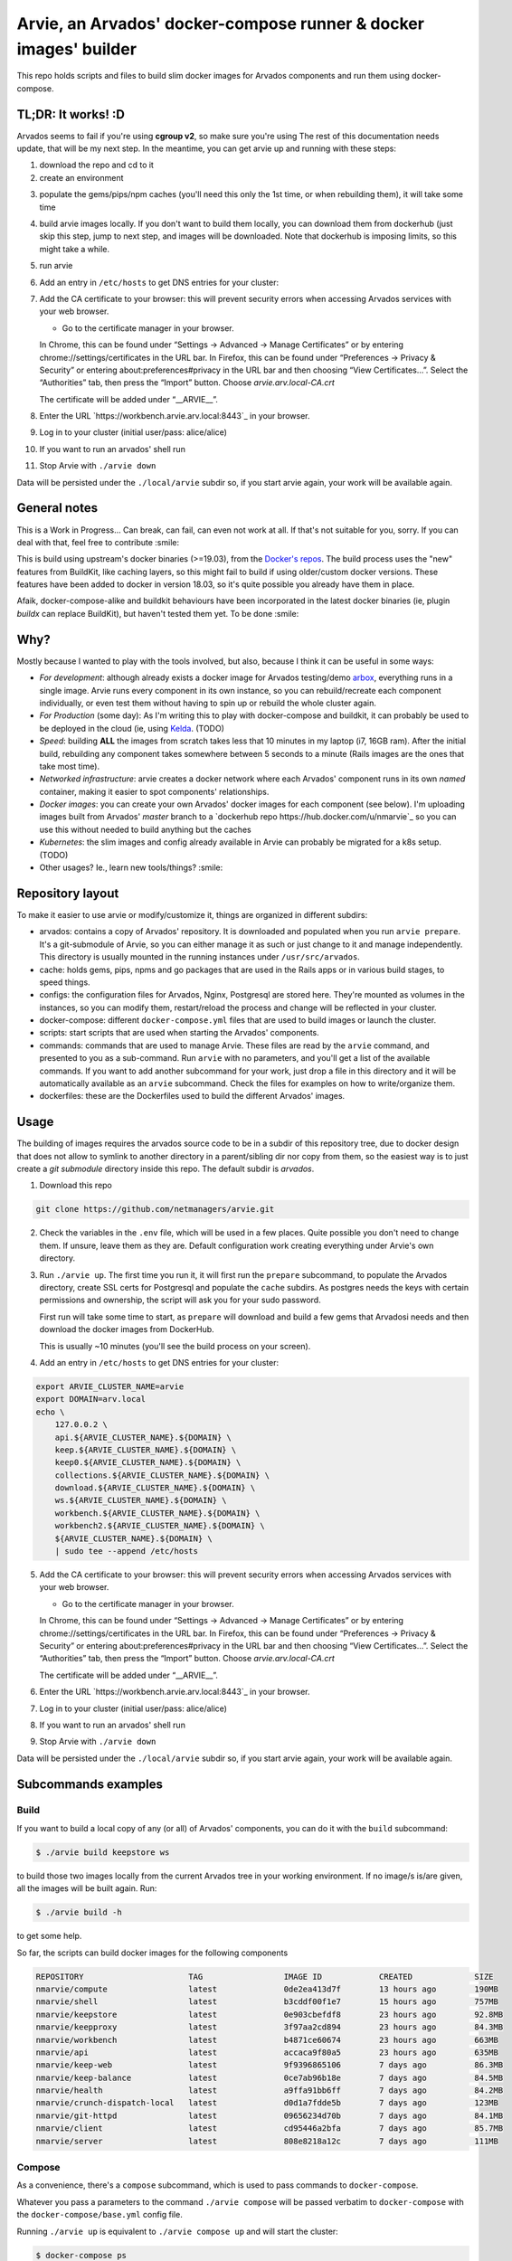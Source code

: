 Arvie, an Arvados' docker-compose runner & docker images' builder
=================================================================

This repo holds scripts and files to build slim docker images for
Arvados components and run them using docker-compose.

TL;DR: It works! :D
-----

Arvados seems to fail if you're using **cgroup v2**, so make sure you're using 
The rest of this documentation needs update, that will be my next step. In the meantime, you can get arvie up and running with these steps:

1. download the repo and cd to it
2. create an environment

.. code-block:: bash
   ./arvie env

3. populate the gems/pips/npm caches (you'll need this only the 1st time, or when rebuilding them), it will take some time

.. code-block:: bash
   ./arvie prepare    # for your 1st time
   ./arvie prepare -c # when re-building

4. build arvie images locally. If you don't want to build them locally, you can download them from dockerhub (just skip this step, jump to next
   step, and images will be downloaded. Note that dockerhub is imposing limits, so this might take a while.

.. code-block:: bash
   ./arvie build

5. run arvie

.. code-block:: bash
    ./arvie up

6. Add an entry in ``/etc/hosts`` to get DNS entries for your cluster:

.. code-block:: bash
   export ARVIE_CLUSTER_NAME=arvie
   export DOMAIN=arv.local
   echo \
       127.0.0.2 \
       api.${ARVIE_CLUSTER_NAME}.${DOMAIN} \
       keep.${ARVIE_CLUSTER_NAME}.${DOMAIN} \
       keep0.${ARVIE_CLUSTER_NAME}.${DOMAIN} \
       collections.${ARVIE_CLUSTER_NAME}.${DOMAIN} \
       download.${ARVIE_CLUSTER_NAME}.${DOMAIN} \
       ws.${ARVIE_CLUSTER_NAME}.${DOMAIN} \
       workbench.${ARVIE_CLUSTER_NAME}.${DOMAIN} \
       workbench2.${ARVIE_CLUSTER_NAME}.${DOMAIN} \
       ${ARVIE_CLUSTER_NAME}.${DOMAIN} \
       | sudo tee --append /etc/hosts

7. Add the CA certificate to your browser: this will prevent security errors when accessing Arvados services with your web browser.

   * Go to the certificate manager in your browser.
   In Chrome, this can be found under “Settings → Advanced → Manage Certificates” or by entering chrome://settings/certificates in the URL bar.
   In Firefox, this can be found under “Preferences → Privacy & Security” or entering about:preferences#privacy in the URL bar and then choosing “View Certificates…”.
   Select the “Authorities” tab, then press the “Import” button. Choose `arvie.arv.local-CA.crt`

   The certificate will be added under “__ARVIE__”.

8. Enter the URL `https://workbench.arvie.arv.local:8443`_ in your browser.

9. Log in to your cluster (initial user/pass: alice/alice)

10. If you want to run an arvados' shell run

.. code-block:: bash
   docker exec -ti shell /bin/bash

11. Stop Arvie with ``./arvie down``

Data will be persisted under the ``./local/arvie`` subdir so, if you start arvie again, your work will be
available again.

General notes
-------------

This is a Work in Progress... Can break, can fail, can even not work at all.
If that's not suitable for you, sorry. If you can deal with that, feel free to contribute :smile:

This is build using upstream's docker binaries (>=19.03), from the
`Docker's repos <https://download.docker.com/>`_. The build process uses
the "new" features from BuildKit, like caching layers, so this might fail
to build if using older/custom docker versions. These features have been
added to docker in version 18.03, so it's quite possible you already have
them in place.

Afaik, docker-compose-alike and buildkit behaviours have been incorporated in
the latest docker binaries (ie, plugin *buildx* can replace BuildKit), but haven't
tested them yet. To be done :smile:

Why?
----

Mostly because I wanted to play with the tools involved, but also, because I think it can be useful in some ways:

* *For development*: although already exists a docker image for Arvados testing/demo `arbox <https://hub.docker.com/r/arvados/arvbox-demo>`_,
  everything runs in a single image. Arvie runs every component in its own instance, so you can rebuild/recreate
  each component individually, or even test them without having to spin up or rebuild the whole cluster again.
* *For Production* (some day): As I'm writing this to play with docker-compose and buildkit, it can probably 
  be used to be deployed in the cloud (ie, using `Kelda <https://kelda.io>`_. (TODO)
* *Speed*: building **ALL** the images from scratch takes less that 10 minutes in my laptop (i7, 16GB ram).
  After the initial build, rebuilding any component takes somewhere between 5 seconds to a minute (Rails images
  are the ones that take most time).
* *Networked infrastructure*: arvie creates a docker network where each Arvados' component runs in its own *named* container,
  making it easier to spot components' relationships.
* *Docker images*: you can create your own Arvados' docker images for each component (see below).
  I'm uploading images built from Arvados' *master* branch to a `dockerhub repo https://hub.docker.com/u/nmarvie`_
  so you can use this without needed to build anything but the caches
* *Kubernetes*: the slim images and config already available in Arvie can probably be migrated for a
  k8s setup. (TODO)
* Other usages? Ie., learn new tools/things? :smile:

Repository layout
-----------------

To make it easier to use arvie or modify/customize it, things are organized in different subdirs:

* arvados: contains a copy of Arvados' repository. It is downloaded and populated when you run
  ``arvie prepare``. It's a git-submodule of Arvie, so you can either manage it as such or just
  change to it and manage independently. This directory is usually mounted in the running instances
  under ``/usr/src/arvados``.
* cache: holds gems, pips, npms and go packages that are used in the Rails apps or in various build
  stages, to speed things.
* configs: the configuration files for Arvados, Nginx, Postgresql are stored here. They're mounted
  as volumes in the instances, so you can modify them, restart/reload the process and change will
  be reflected in your cluster.
* docker-compose: different ``docker-compose.yml`` files that are used to build images or launch
  the cluster.
* scripts: start scripts that are used when starting the Arvados' components.
* commands: commands that are used to manage Arvie. These files are read by the ``arvie`` command,
  and presented to you as a sub-command. Run ``arvie`` with no parameters, and you'll get a list
  of the available commands. If you want to add another subcommand for your work, just drop a file
  in this directory and it will be automatically available as an ``arvie`` subcommand. Check the
  files for examples on how to write/organize them.
* dockerfiles: these are the Dockerfiles used to build the different Arvados' images.

Usage
-----

The building of images requires the arvados source code to be in a subdir of this repository tree,
due to docker design that does not allow to symlink to another directory in a parent/sibling dir
nor copy from them, so the easiest way is to just create a *git submodule* directory inside this repo.
The default subdir is *arvados*. 

1. Download this repo

.. code-block:: bash

   git clone https://github.com/netmanagers/arvie.git

2. Check the variables in the ``.env`` file, which will be used in a few places. Quite possible you don't
   need to change them. If unsure, leave them as they are. Default configuration work creating everything
   under Arvie's own directory.

3. Run ``./arvie up``. The first time you run it, it will first run the ``prepare`` subcommand, to 
   populate the Arvados directory, create SSL certs for Postgresql and populate the ``cache`` subdirs.
   As postgres needs the keys with certain permissions and ownership, the script will ask you for
   your sudo password.

   First run will take some time to start, as ``prepare`` will download and build a few gems that Arvadosi
   needs and then download the docker images from DockerHub.

   This is usually ~10 minutes (you'll see the build process on your screen).

4. Add an entry in ``/etc/hosts`` to get DNS entries for your cluster:

.. code-block:: bash

   export ARVIE_CLUSTER_NAME=arvie
   export DOMAIN=arv.local
   echo \
       127.0.0.2 \
       api.${ARVIE_CLUSTER_NAME}.${DOMAIN} \
       keep.${ARVIE_CLUSTER_NAME}.${DOMAIN} \
       keep0.${ARVIE_CLUSTER_NAME}.${DOMAIN} \
       collections.${ARVIE_CLUSTER_NAME}.${DOMAIN} \
       download.${ARVIE_CLUSTER_NAME}.${DOMAIN} \
       ws.${ARVIE_CLUSTER_NAME}.${DOMAIN} \
       workbench.${ARVIE_CLUSTER_NAME}.${DOMAIN} \
       workbench2.${ARVIE_CLUSTER_NAME}.${DOMAIN} \
       ${ARVIE_CLUSTER_NAME}.${DOMAIN} \
       | sudo tee --append /etc/hosts

5. Add the CA certificate to your browser: this will prevent security errors when accessing Arvados services with your web browser.

   * Go to the certificate manager in your browser.
   In Chrome, this can be found under “Settings → Advanced → Manage Certificates” or by entering chrome://settings/certificates in the URL bar.
   In Firefox, this can be found under “Preferences → Privacy & Security” or entering about:preferences#privacy in the URL bar and then choosing “View Certificates…”.
   Select the “Authorities” tab, then press the “Import” button. Choose `arvie.arv.local-CA.crt`

   The certificate will be added under “__ARVIE__”.

6. Enter the URL `https://workbench.arvie.arv.local:8443`_ in your browser.

7. Log in to your cluster (initial user/pass: alice/alice)

8. If you want to run an arvados' shell run

.. code-block:: bash
   docker exec -ti shell /bin/bash

9. Stop Arvie with ``./arvie down``

Data will be persisted under the ``./local/arvie`` subdir so, if you start arvie again, your work will be
available again.

Subcommands examples
--------------------

Build
^^^^^

If you want to build a local copy of any (or all) of Arvados' components, you can do it with the ``build``
subcommand:

.. code-block:: bash

   $ ./arvie build keepstore ws

to build those two images locally from the current Arvados tree in your working environment.
If no image/s is/are given, all the images will be built again. Run:

.. code-block:: bash

   $ ./arvie build -h

to get some help.

So far, the scripts can build docker images for the following components

.. code-block:: bash

   REPOSITORY                      TAG                 IMAGE ID            CREATED             SIZE
   nmarvie/compute                 latest              0de2ea413d7f        13 hours ago        190MB
   nmarvie/shell                   latest              b3cddf00f1e7        15 hours ago        757MB
   nmarvie/keepstore               latest              0e903cbefdf8        23 hours ago        92.8MB
   nmarvie/keepproxy               latest              3f97aa2cd894        23 hours ago        84.3MB
   nmarvie/workbench               latest              b4871ce60674        23 hours ago        663MB
   nmarvie/api                     latest              accaca9f80a5        23 hours ago        635MB
   nmarvie/keep-web                latest              9f9396865106        7 days ago          86.3MB
   nmarvie/keep-balance            latest              0ce7ab96b18e        7 days ago          84.5MB
   nmarvie/health                  latest              a9ffa91bb6ff        7 days ago          84.2MB
   nmarvie/crunch-dispatch-local   latest              d0d1a7fdde5b        7 days ago          123MB
   nmarvie/git-httpd               latest              09656234d70b        7 days ago          84.1MB
   nmarvie/client                  latest              cd95446a2bfa        7 days ago          85.7MB
   nmarvie/server                  latest              808e8218a12c        7 days ago          111MB

Compose
^^^^^^^

As a convenience, there's a ``compose`` subcommand, which is used to pass commands to ``docker-compose``.

Whatever you pass a parameters to the command ``./arvie compose`` will be passed verbatim to ``docker-compose``
with the ``docker-compose/base.yml`` config file.

Running ``./arvie up`` is equivalent to ``./arvie compose up`` and will start the cluster:

.. code-block:: bash

   $ docker-compose ps
   Name                 Command               State                                                             Ports
   ------------------------------------------------------------------------------------------------------------------------------------------------------------------------------
   api          /scripts/ruby/app_start 8004     Up
   controller   ./executable controller          Up
   database     docker-entrypoint.sh postg ...   Up       0.0.0.0:5432->5432/tcp
   dispatcher   ./executable -poll-interval=1    Exit 1
   keep         ./executable                     Up
   keep0        ./executable                     Up
   keep1        ./executable                     Up
   keepweb      ./executable                     Up
   nginx        /docker-entrypoint.sh ngin ...   Up       0.0.0.0:25101->25101/tcp, 80/tcp, 0.0.0.0:8000->8000/tcp, 0.0.0.0:8002->8002/tcp, 0.0.0.0:8443->8443/tcp,
                                                          0.0.0.0:9002->9002/tcp
                                                          shell        irb                              Up
                                                          websocket    ./executable ws                  Up
                                                          workbench    /scripts/ruby/app_start 8002     Up

You can validate your ``docker-compose`` configuration with

.. code-block:: bash

   $ ./arvie compose config
   $ ./arvie compose --file docker-compose/build.yml config

in this last example, remember that ``docker-compose/base.yml`` is used by default with the ``compose``
subcommand, so both files will be merged, by ``docker-compose``'s rules.

TODO
----

* Get Arvie to a useful state (almost there)
* Testing (real testing)
* Improve configuration (too many hardcoded things atm)
* Add missing features/configs

and what's in the `TODO TODO`_ file :smile:

Contributing to this repo
-------------------------

**Commit message formatting is significant!!**

Please see :ref:`How to contribute <CONTRIBUTING>` for more details.

